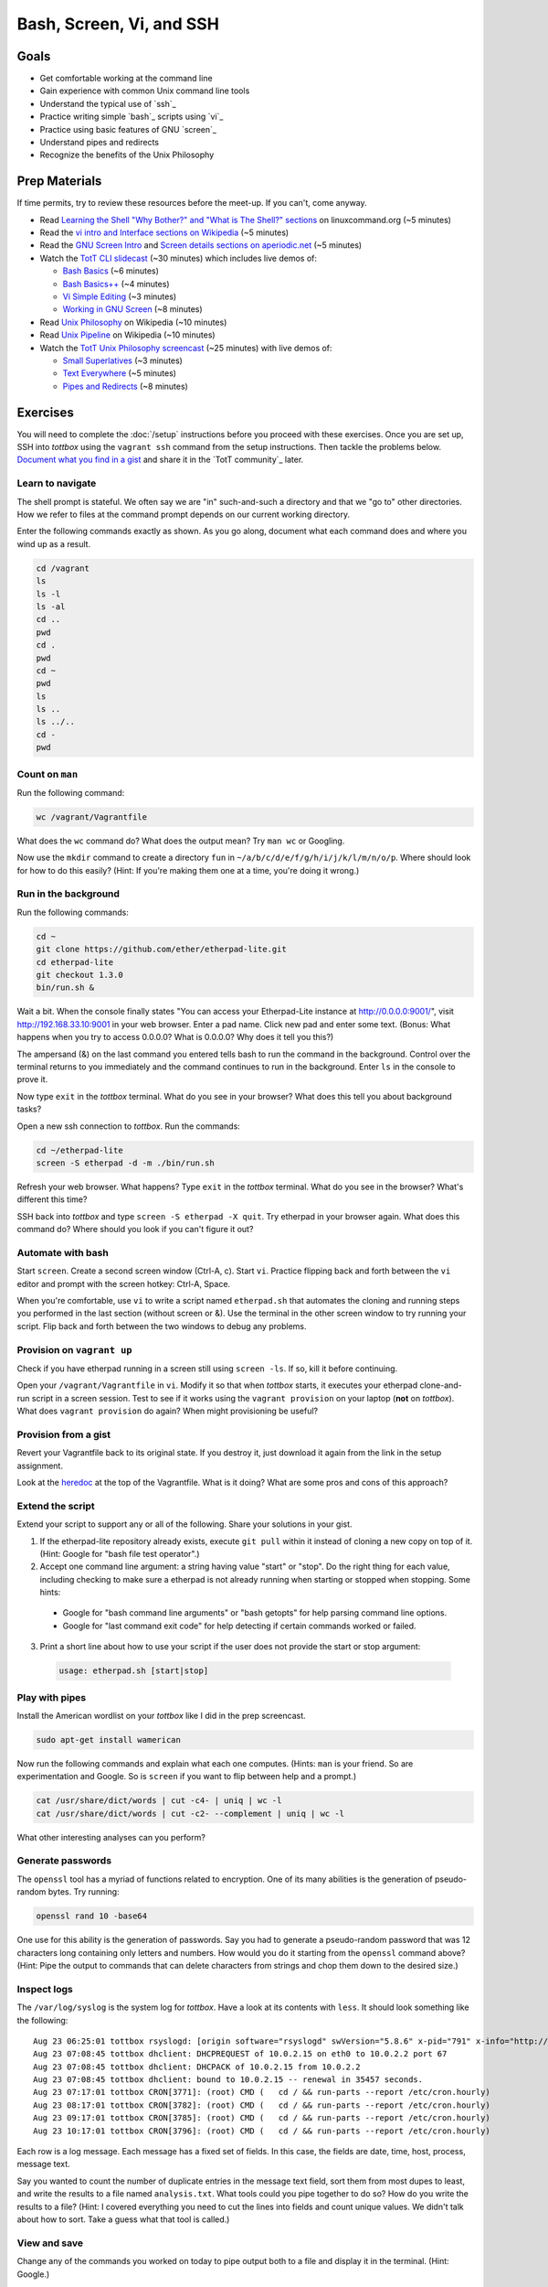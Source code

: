 Bash, Screen, Vi, and SSH
=========================

Goals
-----

* Get comfortable working at the command line
* Gain experience with common Unix command line tools
* Understand the typical use of `ssh`_
* Practice writing simple `bash`_ scripts using `vi`_
* Practice using basic features of GNU `screen`_
* Understand pipes and redirects
* Recognize the benefits of the Unix Philosophy

Prep Materials
--------------

If time permits, try to review these resources before the meet-up. If you can't, come anyway.

* Read `Learning the Shell "Why Bother?" and "What is The Shell?" sections <http://linuxcommand.org/lc3_learning_the_shell.php>`_ on linuxcommand.org (~5 minutes)
* Read the `vi intro and Interface sections on Wikipedia <http://en.wikipedia.org/wiki/Vi>`_ (~5 minutes)
* Read the `GNU Screen Intro <http://aperiodic.net/screen/start>`_ and `Screen details sections on aperiodic.net <http://aperiodic.net/screen/detailed_description>`_ (~5 minutes)
* Watch the `TotT CLI slidecast <../_static/casts/cli.html>`_ (~30 minutes) which includes live demos of:

  * `Bash Basics <../_static/casts/cli.html#/8>`_ (~6 minutes)
  * `Bash Basics++ <../_static/casts/cli.html#/10>`_ (~4 minutes)
  * `Vi Simple Editing <../_static/casts/cli.html#/17>`_ (~3 minutes)
  * `Working in GNU Screen <../_static/casts/cli.html#/17>`_ (~8 minutes)

* Read `Unix Philosophy <http://en.wikipedia.org/wiki/Unix_philosophy>`_ on Wikipedia (~10 minutes)
* Read `Unix Pipeline <http://en.wikipedia.org/wiki/Pipeline_(Unix)>`_ on Wikipedia (~10 minutes)
* Watch the `TotT Unix Philosophy screencast <../_static/casts/unix.html>`_ (~25 minutes) with live demos of:

  * `Small Superlatives <../_static/casts/unix.html#/8>`_ (~3 minutes)
  * `Text Everywhere <../_static/casts/unix.html#/10>`_ (~5 minutes)
  * `Pipes and Redirects <../_static/casts/unix.html#/14>`_ (~8 minutes)

Exercises
---------

You will need to complete the :doc:`/setup` instructions before you proceed with these exercises. Once you are set up, SSH into *tottbox* using the ``vagrant ssh`` command from the setup instructions. Then tackle the problems below. `Document what you find in a gist <https://gist.github.com/>`_ and share it in the `TotT community`_ later.

Learn to navigate
#################

The shell prompt is stateful. We often say we are "in" such-and-such a directory and that we "go to" other directories. How we refer to files at the command prompt depends on our current working directory.

Enter the following commands exactly as shown. As you go along, document what each command does and where you wind up as a result.

.. code-block::

   cd /vagrant
   ls
   ls -l
   ls -al
   cd ..
   pwd
   cd .
   pwd
   cd ~
   pwd
   ls
   ls ..
   ls ../..
   cd -
   pwd

Count on ``man``
################

Run the following command:

.. code-block:: console

  wc /vagrant/Vagrantfile

What does the ``wc`` command do? What does the output mean? Try ``man wc`` or Googling.

Now use the ``mkdir`` command to create a directory ``fun`` in ``~/a/b/c/d/e/f/g/h/i/j/k/l/m/n/o/p``. Where should look for how to do this easily? (Hint: If you're making them one at a time, you're doing it wrong.)

Run in the background
#####################

Run the following commands:

.. code-block:: console

  cd ~
  git clone https://github.com/ether/etherpad-lite.git
  cd etherpad-lite
  git checkout 1.3.0
  bin/run.sh &

Wait a bit. When the console finally states "You can access your Etherpad-Lite instance at http://0.0.0.0:9001/", visit http://192.168.33.10:9001 in your web browser. Enter a pad name. Click new pad and enter some text. (Bonus: What happens when you try to access 0.0.0.0? What is 0.0.0.0? Why does it tell you this?)

The ampersand (&) on the last command you entered tells bash to run the command in the background. Control over the terminal returns to you immediately and the command continues to run in the background. Enter ``ls`` in the console to prove it.

Now type ``exit`` in the *tottbox* terminal. What do you see in your browser? What does this tell you about background tasks?

Open a new ssh connection to *tottbox*. Run the commands:

.. code-block:: console

  cd ~/etherpad-lite
  screen -S etherpad -d -m ./bin/run.sh

Refresh your web browser. What happens? Type ``exit`` in the *tottbox* terminal. What do you see in the browser? What's different this time?

SSH back into *tottbox* and type ``screen -S etherpad -X quit``. Try etherpad in your browser again. What does this command do? Where should you look if you can't figure it out?

Automate with bash
##################

Start ``screen``. Create a second screen window (Ctrl-A, c). Start ``vi``. Practice flipping back and forth between the ``vi`` editor and prompt with the screen hotkey: Ctrl-A, Space.

When you're comfortable, use ``vi`` to write a script named ``etherpad.sh`` that automates the cloning and running steps you performed in the last section (without screen or &). Use the terminal in the other screen window to try running your script. Flip back and forth between the two windows to debug any problems.

Provision on ``vagrant up``
###########################

Check if you have etherpad running in a screen still using ``screen -ls``. If so, kill it before continuing.

Open your ``/vagrant/Vagrantfile`` in ``vi``. Modify it so that when *tottbox* starts, it executes your etherpad clone-and-run script in a screen session. Test to see if it works using the ``vagrant provision`` on your laptop (**not** on *tottbox*). What does ``vagrant provision`` do again? When might provisioning be useful?

Provision from a gist
#####################

Revert your Vagrantfile back to its original state. If you destroy it, just download it again from the link in the setup assignment.

Look at the `heredoc <http://en.wikipedia.org/wiki/Here_document>`_ at the top of the Vagrantfile. What is it doing? What are some pros and cons of this approach?

Extend the script
#################

Extend your script to support any or all of the following. Share your solutions in your gist.

1. If the etherpad-lite repository already exists, execute ``git pull`` within it instead of cloning a new copy on top of it. (Hint: Google for "bash file test operator".)
2. Accept one command line argument: a string having value "start" or "stop". Do the right thing for each value, including checking to make sure a etherpad is not already running when starting or stopped when stopping. Some hints:

  * Google for "bash command line arguments" or "bash getopts" for help parsing command line options.
  * Google for "last command exit code" for help detecting if certain commands worked or failed.

3. Print a short line about how to use your script if the user does not provide the start or stop argument:

  .. code-block:: console

    usage: etherpad.sh [start|stop]

Play with pipes
###############

Install the American wordlist on your *tottbox* like I did in the prep screencast.

.. code-block:: console

  sudo apt-get install wamerican

Now run the following commands and explain what each one computes. (Hints: ``man`` is your friend. So are experimentation and Google. So is ``screen`` if you want to flip between help and a prompt.)

.. code-block:: console

  cat /usr/share/dict/words | cut -c4- | uniq | wc -l
  cat /usr/share/dict/words | cut -c2- --complement | uniq | wc -l

What other interesting analyses can you perform?

Generate passwords
##################

The ``openssl`` tool has a myriad of functions related to encryption. One of its many abilities is the generation of pseudo-random bytes. Try running:

.. code-block:: console

  openssl rand 10 -base64

One use for this ability is the generation of passwords. Say you had to generate a pseudo-random password that was 12 characters long containing only letters and numbers. How would you do it starting from the ``openssl`` command above? (Hint: Pipe the output to commands that can delete characters from strings and chop them down to the desired size.)

..
  U2FsdGVkX1/lSAC0sENauyBcm4+ZR/vS6vUT0JYVInpM4yuEyyFZNJiysVMf2Zjc
  EXJ/bXaUu1qbD7ksd6go3hrx8psfeL89HbTw7yUdCEo=

Inspect logs
############

The ``/var/log/syslog`` is the system log for *tottbox*. Have a look at its contents with ``less``. It should look something like the following::

  Aug 23 06:25:01 tottbox rsyslogd: [origin software="rsyslogd" swVersion="5.8.6" x-pid="791" x-info="http://www.rsyslog.com"] rsyslogd was HUPed
  Aug 23 07:08:45 tottbox dhclient: DHCPREQUEST of 10.0.2.15 on eth0 to 10.0.2.2 port 67
  Aug 23 07:08:45 tottbox dhclient: DHCPACK of 10.0.2.15 from 10.0.2.2
  Aug 23 07:08:45 tottbox dhclient: bound to 10.0.2.15 -- renewal in 35457 seconds.
  Aug 23 07:17:01 tottbox CRON[3771]: (root) CMD (   cd / && run-parts --report /etc/cron.hourly)
  Aug 23 08:17:01 tottbox CRON[3782]: (root) CMD (   cd / && run-parts --report /etc/cron.hourly)
  Aug 23 09:17:01 tottbox CRON[3785]: (root) CMD (   cd / && run-parts --report /etc/cron.hourly)
  Aug 23 10:17:01 tottbox CRON[3796]: (root) CMD (   cd / && run-parts --report /etc/cron.hourly)

Each row is a log message. Each message has a fixed set of fields. In this case, the fields are date, time, host, process, message text.

Say you wanted to count the number of duplicate entries in the message text field, sort them from most dupes to least, and write the results to a file named ``analysis.txt``. What tools could you pipe together to do so? How do you write the results to a file? (Hint: I covered everything you need to cut the lines into fields and count unique values. We didn't talk about how to sort. Take a guess what that tool is called.)

..
  U2FsdGVkX1/nurf9pOebVSDAP/4Rs9Qz0YRZ742LtdrhbdGGq370s0RYEyYxUlbg
  4VbU4Re+OTIXYTxrqMQSCHvSunY86sG40XFhO7gZKk0=

View and save
#############

Change any of the commands you worked on today to pipe output both to a file and display it in the terminal. (Hint: Google.)

Projects
--------

If you want to try your hand at something larger than an exercise, consider one of the following.

Weather on the prompt
#####################

Write a Bash script that retrieves weather information from `OpenWeatherMap's API <http://openweathermap.org/api>`_ and displays it in the terminal. Support the current conditions and forecasts via different command line options. Consider using the `jq JSON library <http://stedolan.github.io/jq/>`_ to handle the API responses.

Define input
############

Write a command line program that reads words on stdin, calls the `DuckDuckGo definition API <http://api.duckduckgo.com/?q=define+ostensibly&format=json&pretty=1>`_ to define each word, and writes them to stdout. Make sure it can be used in conjunction with other tools (e.g., `cat words.txt | define`).

References
----------

  `Learn vim Progressively <http://yannesposito.com/Scratch/en/blog/Learn-Vim-Progressively/>`_
    "You start by learning the minimal to survive, then you integrate all the tricks slowly."

  `The Command Line in 2004 <http://garote.bdmonkeys.net/commandline/index.html>`_
    Garrett Birkel's response to Neal Stephenson's 1999 *In the Beginning...was the Command Line* essay, interspersed in the original text